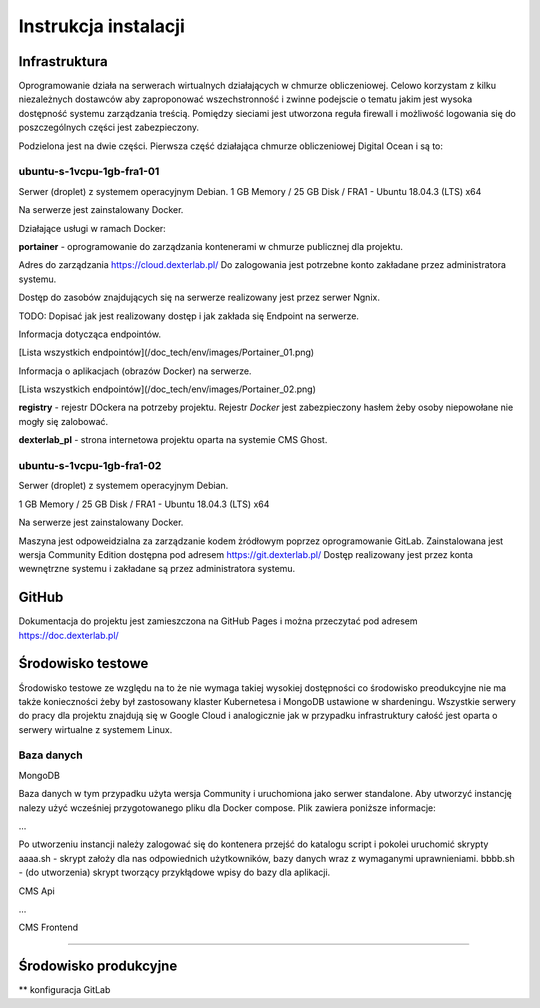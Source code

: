 Instrukcja instalacji 
=====================

Infrastruktura
--------------

Oprogramowanie działa na serwerach wirtualnych działających w chmurze obliczeniowej. Celowo korzystam z kilku niezależnych dostawców aby zaproponować wszechstronność i zwinne podejscie o tematu jakim jest wysoka dostępność systemu zarządzania treścią. Pomiędzy sieciami jest utworzona reguła firewall i możliwość logowania się do poszczególnych części jest zabezpieczony.

Podzielona jest na dwie części. Pierwsza część działająca chmurze obliczeniowej Digital Ocean i są to:

ubuntu-s-1vcpu-1gb-fra1-01
++++++++++++++++++++++++++

Serwer (droplet) z systemem operacyjnym Debian. 
1 GB Memory / 25 GB Disk / FRA1 - Ubuntu 18.04.3 (LTS) x64

Na serwerze jest zainstalowany Docker.

Działające usługi w ramach Docker:

**portainer** - oprogramowanie do zarządzania kontenerami w chmurze publicznej dla projektu. 

Adres do zarządzania https://cloud.dexterlab.pl/
Do zalogowania jest potrzebne konto zakładane przez administratora systemu.

Dostęp do zasobów znajdujących się na serwerze realizowany jest przez serwer Ngnix.

TODO: Dopisać jak jest realizowany dostęp i jak zakłada się Endpoint na serwerze.

Informacja dotycząca endpointów.

[Lista wszystkich endpointów](/doc_tech/env/images/Portainer_01.png)

Informacja o aplikacjach (obrazów Docker) na serwerze. 

[Lista wszystkich endpointów](/doc_tech/env/images/Portainer_02.png)


**registry** - rejestr DOckera na potrzeby projektu. Rejestr *Docker* jest zabezpieczony hasłem żeby osoby niepowołane nie mogły się zalobować.

**dexterlab_pl** - strona internetowa projektu oparta na systemie CMS Ghost. 


ubuntu-s-1vcpu-1gb-fra1-02
++++++++++++++++++++++++++

Serwer (droplet) z systemem operacyjnym Debian. 

1 GB Memory / 25 GB Disk / FRA1 - Ubuntu 18.04.3 (LTS) x64

Na serwerze jest zainstalowany Docker.

Maszyna jest odpoweidzialna za zarządzanie kodem żródłowym poprzez oprogramowanie GitLab. Zainstalowana jest wersja Community Edition dostępna pod adresem https://git.dexterlab.pl/ Dostęp realizowany jest przez konta wewnętrzne systemu i zakładane są przez administratora systemu.

GitHub
------
Dokumentacja do projektu jest zamieszczona na GitHub Pages i można przeczytać pod adresem https://doc.dexterlab.pl/

Środowisko testowe
------------------

Środowisko testowe ze względu na to że nie wymaga takiej wysokiej dostępności co środowisko preodukcyjne nie ma także konieczności żeby był zastosowany klaster Kubernetesa i MongoDB ustawione w shardeningu. Wszystkie serwery do pracy dla projektu znajdują się w Google Cloud i analogicznie jak w przypadku infrastruktury całość jest oparta o serwery wirtualne z systemem Linux.

Baza danych
+++++++++++

MongoDB 

Baza danych w tym przypadku użyta wersja Community i uruchomiona jako serwer standalone. Aby utworzyć instancję nalezy użyć wcześniej przygotowanego pliku dla Docker compose. Plik zawiera poniższe informacje:

...

Po utworzeniu instancji należy zalogować się do kontenera przejść do katalogu script i pokolei uruchomić skrypty 
aaaa.sh - skrypt założy dla nas odpowiednich użytkowników, bazy danych wraz z wymaganymi uprawnieniami.
bbbb.sh - (do utworzenia) skrypt tworzący przykłądowe wpisy do bazy dla aplikacji.

CMS Api

...

CMS Frontend

....

Środowisko produkcyjne
----------------------

** konfiguracja GitLab
